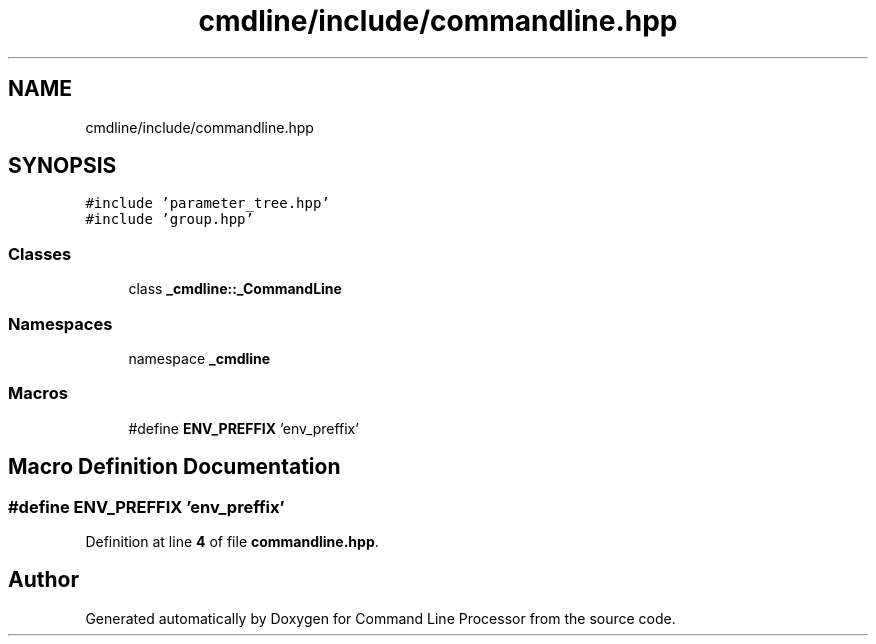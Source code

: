 .TH "cmdline/include/commandline.hpp" 3 "Wed Nov 3 2021" "Version 0.2.3" "Command Line Processor" \" -*- nroff -*-
.ad l
.nh
.SH NAME
cmdline/include/commandline.hpp
.SH SYNOPSIS
.br
.PP
\fC#include 'parameter_tree\&.hpp'\fP
.br
\fC#include 'group\&.hpp'\fP
.br

.SS "Classes"

.in +1c
.ti -1c
.RI "class \fB_cmdline::_CommandLine\fP"
.br
.in -1c
.SS "Namespaces"

.in +1c
.ti -1c
.RI "namespace \fB_cmdline\fP"
.br
.in -1c
.SS "Macros"

.in +1c
.ti -1c
.RI "#define \fBENV_PREFFIX\fP   'env_preffix'"
.br
.in -1c
.SH "Macro Definition Documentation"
.PP 
.SS "#define ENV_PREFFIX   'env_preffix'"

.PP
Definition at line \fB4\fP of file \fBcommandline\&.hpp\fP\&.
.SH "Author"
.PP 
Generated automatically by Doxygen for Command Line Processor from the source code\&.
